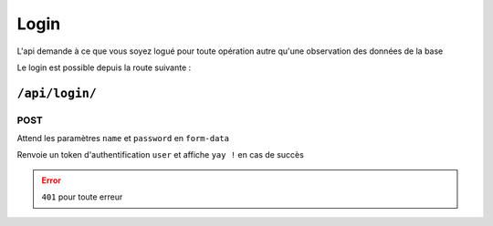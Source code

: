 *****
Login
*****

L'api demande à ce que vous soyez logué pour toute opération autre qu'une observation des données de la base

Le login est possible depuis la route suivante :

``/api/login/``
===============

POST
----

Attend les paramètres ``name`` et ``password`` en ``form-data``

Renvoie un token d'authentification ``user`` et affiche ``yay !`` en cas de succès

.. error::

	``401`` pour toute erreur 